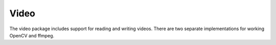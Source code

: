 Video
=====

The video package includes support for reading and writing videos.
There are two separate implementations for working OpenCV and ffmpeg.